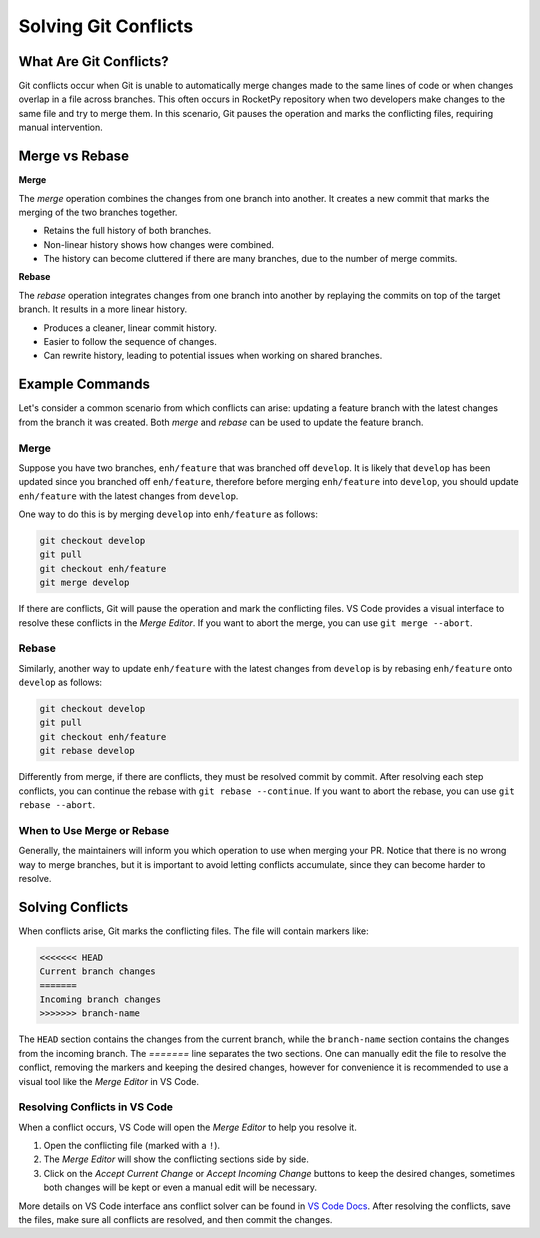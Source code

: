 Solving Git Conflicts
=====================

What Are Git Conflicts?
-----------------------

Git conflicts occur when Git is unable to automatically merge changes made to the \
same lines of code or when changes overlap in a file across branches. 
This often occurs in RocketPy repository when two developers make changes to the same \
file and try to merge them.
In this scenario, Git pauses the operation and marks the conflicting files, \
requiring manual intervention.

Merge vs Rebase
---------------

**Merge**

The `merge` operation combines the changes from one branch into another. \
It creates a new commit that marks the merging of the two branches together. 

* Retains the full history of both branches.
* Non-linear history shows how changes were combined.
* The history can become cluttered if there are many branches, due to the number of merge commits.

**Rebase**

The `rebase` operation integrates changes from one branch into another by replaying \
the commits on top of the target branch. It results in a more linear history.

* Produces a cleaner, linear commit history.
* Easier to follow the sequence of changes.
* Can rewrite history, leading to potential issues when working on shared branches.

Example Commands
----------------

Let's consider a common scenario from which conflicts can arise: updating a feature branch \
with the latest changes from the branch it was created. Both `merge` and `rebase` can be used \
to update the feature branch.

Merge
~~~~~

Suppose you have two branches, ``enh/feature`` that was branched off ``develop``.
It is likely that ``develop`` has been updated since you branched off ``enh/feature``, \
therefore before merging ``enh/feature`` into ``develop``, you should update ``enh/feature`` \
with the latest changes from ``develop``. 

One way to do this is by merging ``develop`` into ``enh/feature`` as follows:

.. code-block:: console

    git checkout develop
    git pull
    git checkout enh/feature
    git merge develop

If there are conflicts, Git will pause the operation and mark the conflicting files. \
VS Code provides a visual interface to resolve these conflicts in the *Merge Editor*.
If you want to abort the merge, you can use ``git merge --abort``.

Rebase
~~~~~~

Similarly, another way to update ``enh/feature`` with the latest changes from ``develop`` \
is by rebasing ``enh/feature`` onto ``develop`` as follows:

.. code-block:: console

    git checkout develop
    git pull
    git checkout enh/feature
    git rebase develop

Differently from merge, if there are conflicts, they must be resolved commit by commit. \
After resolving each step conflicts, you can continue the rebase with ``git rebase --continue``. \
If you want to abort the rebase, you can use ``git rebase --abort``.

When to Use Merge or Rebase
~~~~~~~~~~~~~~~~~~~~~~~~~~~

Generally, the maintainers will inform you which operation to use when merging your PR. \
Notice that there is no wrong way to merge branches, but it is important to avoid letting \
conflicts accumulate, since they can become harder to resolve.

Solving Conflicts
-----------------

When conflicts arise, Git marks the conflicting files. The file will contain markers like:

.. code-block:: console

    <<<<<<< HEAD
    Current branch changes
    =======
    Incoming branch changes
    >>>>>>> branch-name

The ``HEAD`` section contains the changes from the current branch, while the ``branch-name`` section \
contains the changes from the incoming branch. The `=======` line separates the two sections.
One can manually edit the file to resolve the conflict, removing the markers and keeping the desired changes, however \
for convenience it is recommended to use a visual tool like the *Merge Editor* in VS Code.

Resolving Conflicts in VS Code
~~~~~~~~~~~~~~~~~~~~~~~~~~~~~~

When a conflict occurs, VS Code will open the *Merge Editor* to help you resolve it.\

1. Open the conflicting file (marked with a ``!``).
2. The *Merge Editor* will show the conflicting sections side by side.
3. Click on the `Accept Current Change` or `Accept Incoming Change` buttons to keep the desired changes, sometimes both changes will be kept or even a manual edit will be necessary.

More details on VS Code interface ans conflict solver can be found in `VS Code Docs <https://code.visualstudio.com/docs/sourcecontrol/overview#_3way-merge-editor>`_.
After resolving the conflicts, save the files, make sure all conflicts are resolved, and then \
commit the changes.

